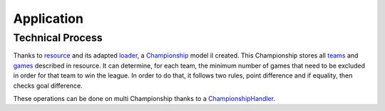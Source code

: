 Application
====================

Technical Process
--------------------

Thanks to resource_ and its adapted loader_, a Championship_ model il created.
This Championship stores all teams_ and games_ described in resource.
It can determine, for each team, the minimum number of games that need to be excluded in order for that team to win the league.
In order to do that, it follows two rules, point difference and if equality, then checks goal difference.

These operations can be done on multi Championship thanks to a ChampionshipHandler_.

.. _resource: https://github.com/lechatquidanse/StevieG-dropped/blob/master/src/LCQD/App/Resources/data/PremierLeague1314.csv
.. _loader: https://github.com/lechatquidanse/StevieG-dropped/blob/master/src/LCQD/App/Loader/CsvFileLoader.php
.. _Championship: https://github.com/lechatquidanse/StevieG-dropped/blob/master/src/LCQD/App/Model/Championship.php
.. _teams: https://github.com/lechatquidanse/StevieG-dropped/blob/master/src/LCQD/App/Collection/TeamCollection.php
.. _games: https://github.com/lechatquidanse/StevieG-dropped/blob/master/src/LCQD/App/Collection/GameCollection.php
.. _ChampionshipHandler: https://github.com/lechatquidanse/StevieG-dropped/blob/master/src/LCQD/App/Handler/ChampionshipHandler.php
